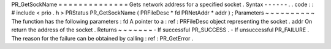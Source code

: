 PR_GetSockName
=
=
=
=
=
=
=
=
=
=
=
=
=
=
Gets
network
address
for
a
specified
socket
.
Syntax
-
-
-
-
-
-
.
.
code
:
:
#
include
<
prio
.
h
>
PRStatus
PR_GetSockName
(
PRFileDesc
*
fd
PRNetAddr
*
addr
)
;
Parameters
~
~
~
~
~
~
~
~
~
~
The
function
has
the
following
parameters
:
fd
A
pointer
to
a
:
ref
:
PRFileDesc
object
representing
the
socket
.
addr
On
return
the
address
of
the
socket
.
Returns
~
~
~
~
~
~
~
-
If
successful
PR_SUCCESS
.
-
If
unsuccessful
PR_FAILURE
.
The
reason
for
the
failure
can
be
obtained
by
calling
:
ref
:
PR_GetError
.
